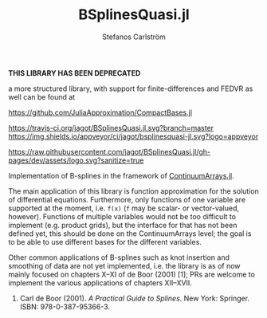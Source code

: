 #+TITLE: BSplinesQuasi.jl
#+AUTHOR: Stefanos Carlström
#+EMAIL: stefanos.carlstrom@gmail.com

*THIS LIBRARY HAS BEEN DEPRECATED*

a more structured library, with support for finite-differences and
FEDVR as well can be found at

[[https://github.com/JuliaApproximation/CompactBases.jl]]

[[https://travis-ci.org/jagot/BSplinesQuasi.jl][https://travis-ci.org/jagot/BSplinesQuasi.jl.svg?branch=master]]
[[https://ci.appveyor.com/project/jagot/bsplinesquasi-jl][https://img.shields.io/appveyor/ci/jagot/bsplinesquasi-jl.svg?logo=appveyor]]
[[https://codecov.io/gh/jagot/BSplinesQuasi.jl][https://codecov.io/gh/jagot/BSplinesQuasi.jl/branch/master/graph/badge.svg]]

[[https://jagot.github.io/BSplinesQuasi.jl/dev/][https://img.shields.io/badge/docs-dev-blue.svg]]

#+PROPERTY: header-args:julia :session *julia-README*

[[https://raw.githubusercontent.com/jagot/BSplinesQuasi.jl/gh-pages/dev/assets/logo.svg?sanitize=true]]

Implementation of B-splines in the framework of [[https://github.com/JuliaApproximation/ContinuumArrays.jl][ContinuumArrays.jl]].

The main application of this library is function approximation for the
solution of differential equations. Furthermore, only functions of one
variable are supported at the moment, i.e. =f(x)= (=f= may be scalar-
or vector-valued, however). Functions of multiple variables would not
be too difficult to implement (e.g. product grids), but the interface
for that has not been defined yet, this should be done on the
ContinuumArrays level; the goal is to be able to use different bases
for the different variables.

Other common applications of B-splines such as knot insertion and
smoothing of data are not yet implemented, i.e. the library is as of
now mainly focused on chapters X–XI of de Boor (2001) [1]; PRs are
welcome to implement the various applications of chapters XII–XVII.

1. Carl de Boor (2001). /A Practical Guide to Splines/. New York:
   Springer. ISBN: 978-0-387-95366-3.
